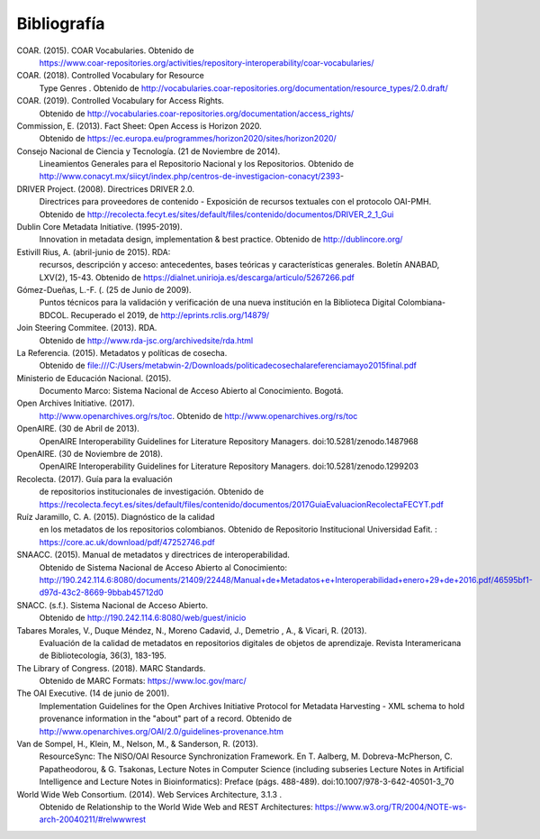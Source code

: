 .. _bibliografia:

Bibliografía
============

COAR. (2015). COAR Vocabularies. Obtenido de 
	https://www.coar-repositories.org/activities/repository-interoperability/coar-vocabularies/ 

COAR. (2018). Controlled Vocabulary for Resource 
	Type Genres . Obtenido de http://vocabularies.coar-repositories.org/documentation/resource_types/2.0.draft/ 

COAR. (2019). Controlled Vocabulary for Access Rights. 
	Obtenido de http://vocabularies.coar-repositories.org/documentation/access_rights/ 

Commission, E. (2013). Fact Sheet: Open Access is Horizon 2020. 
	Obtenido de https://ec.europa.eu/programmes/horizon2020/sites/horizon2020/ 

Consejo Nacional de Ciencia y Tecnología. (21 de Noviembre de 2014). 
	Lineamientos Generales para el Repositorio Nacional y los Repositorios. Obtenido de http://www.conacyt.mx/siicyt/index.php/centros-de-investigacion-conacyt/2393- 

DRIVER Project. (2008). Directrices DRIVER 2.0. 
	Directrices para proveedores de contenido - Exposición de recursos textuales con el protocolo OAI-PMH. Obtenido de http://recolecta.fecyt.es/sites/default/files/contenido/documentos/DRIVER_2_1_Gui 

Dublin Core Metadata Initiative. (1995-2019). 
	Innovation in metadata design, implementation & best practice. Obtenido de http://dublincore.org/ 

Estivill Rius, A. (abril-junio de 2015). RDA: 
	recursos, descripción y acceso: antecedentes, bases teóricas y características generales. Boletín ANABAD, LXV(2), 15-43. Obtenido de https://dialnet.unirioja.es/descarga/articulo/5267266.pdf 

Gómez-Dueñas, L.-F. (. (25 de Junio de 2009). 
	Puntos técnicos para la validación y verificación de una nueva institución en la Biblioteca Digital Colombiana-BDCOL. Recuperado el 2019, de http://eprints.rclis.org/14879/ 

Join Steering Commitee. (2013). RDA. 
	Obtenido de http://www.rda-jsc.org/archivedsite/rda.html 

La Referencia. (2015). Metadatos y políticas de cosecha. 
	Obtenido de file:///C:/Users/metabwin-2/Downloads/politicadecosechalareferenciamayo2015final.pdf 

Ministerio de Educación Nacional. (2015). 
	Documento Marco: Sistema Nacional de Acceso Abierto al Conocimiento. Bogotá.

Open Archives Initiative. (2017). 
	http://www.openarchives.org/rs/toc. Obtenido de http://www.openarchives.org/rs/toc 

OpenAIRE. (30 de Abril de 2013). 
	OpenAIRE Interoperability Guidelines for Literature Repository Managers. doi:10.5281/zenodo.1487968 

OpenAIRE. (30 de Noviembre de 2018). 
	OpenAIRE Interoperability Guidelines for Literature Repository Managers. doi:10.5281/zenodo.1299203

Recolecta. (2017). Guía para la evaluación 
	de repositorios institucionales de investigación. Obtenido de https://recolecta.fecyt.es/sites/default/files/contenido/documentos/2017GuiaEvaluacionRecolectaFECYT.pdf

Ruíz Jaramillo, C. A. (2015). Diagnóstico de la calidad 
	en los metadatos de los repositorios colombianos. Obtenido de Repositorio Institucional Universidad Eafit. : https://core.ac.uk/download/pdf/47252746.pdf 

SNAACC. (2015). Manual de metadatos y directrices de interoperabilidad. 
	Obtenido de Sistema Nacional de Acceso Abierto al Conocimiento: http://190.242.114.6:8080/documents/21409/22448/Manual+de+Metadatos+e+Interoperabilidad+enero+29+de+2016.pdf/46595bf1-d97d-43c2-8669-9bbab45712d0 

SNACC. (s.f.). Sistema Nacional de Acceso Abierto. 
	Obtenido de http://190.242.114.6:8080/web/guest/inicio 

Tabares Morales, V., Duque Méndez, N., Moreno Cadavid, J., Demetrio , A., & Vicari, R. (2013). 
	Evaluación de la calidad de metadatos en repositorios digitales de objetos de aprendizaje. Revista Interamericana de Bibliotecología, 36(3), 183-195.

The Library of Congress. (2018). MARC Standards. 
	Obtenido de MARC Formats: https://www.loc.gov/marc/ 

The OAI Executive. (14 de junio de 2001). 
	Implementation Guidelines for the Open Archives Initiative Protocol for Metadata Harvesting - XML schema to hold provenance information in the "about" part of a record. Obtenido de http://www.openarchives.org/OAI/2.0/guidelines-provenance.htm 

Van de Sompel, H., Klein, M., Nelson, M., & Sanderson, R. (2013). 
	ResourceSync: The NISO/OAI Resource Synchronization Framework. En T. Aalberg, M. Dobreva-McPherson, C. Papatheodorou, & G. Tsakonas, Lecture Notes in Computer Science (including subseries Lecture Notes in Artificial Intelligence and Lecture Notes in Bioinformatics): Preface (págs. 488-489). doi:10.1007/978-3-642-40501-3_70 

World Wide Web Consortium. (2014). Web Services Architecture, 3.1.3 . 
	Obtenido de Relationship to the World Wide Web and REST Architectures: https://www.w3.org/TR/2004/NOTE-ws-arch-20040211/#relwwwrest 

        
